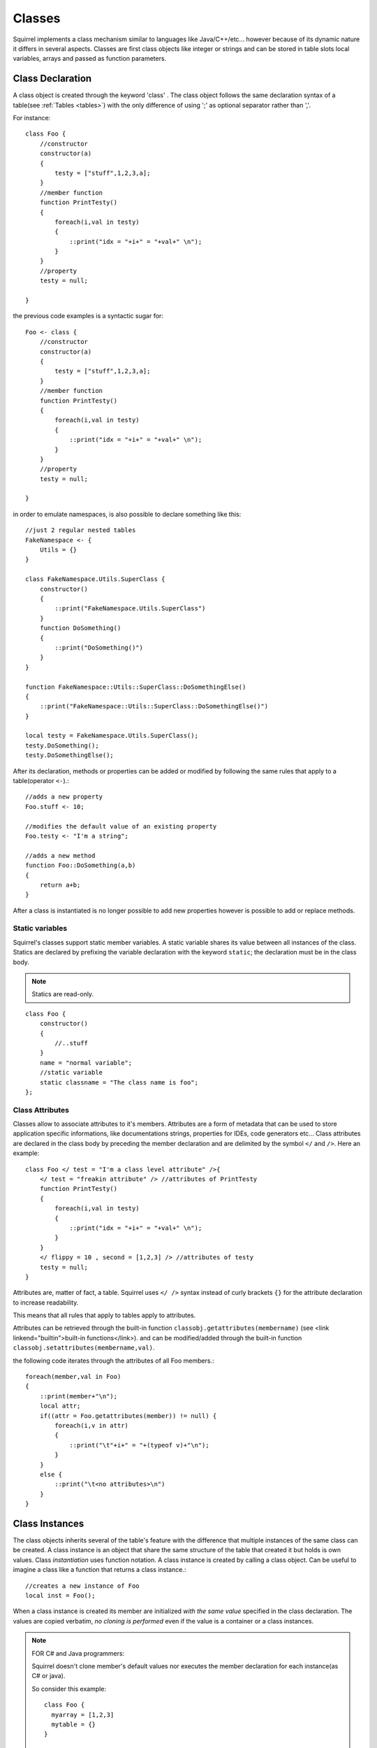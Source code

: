 .. _classes:


=================
Classes
=================

.. index::
    single: Classes

Squirrel implements a class mechanism similar to languages like Java/C++/etc...
however because of its dynamic nature it differs in several aspects.
Classes are first class objects like integer or strings and can be stored in
table slots local variables, arrays and passed as function parameters.

-----------------
Class Declaration
-----------------

.. index::
    pair: declaration; Class
    single: Class Declaration

A class object is created through the keyword 'class' . The class object follows
the same declaration syntax of a table(see :ref:`Tables <tables>`) with the only difference
of using ';' as optional separator rather than ','.

For instance: ::

    class Foo {
        //constructor
        constructor(a)
        {
            testy = ["stuff",1,2,3,a];
        }
        //member function
        function PrintTesty()
        {
            foreach(i,val in testy)
            {
                ::print("idx = "+i+" = "+val+" \n");
            }
        }
        //property
        testy = null;

    }

the previous code examples is a syntactic sugar for: ::

    Foo <- class {
        //constructor
        constructor(a)
        {
            testy = ["stuff",1,2,3,a];
        }
        //member function
        function PrintTesty()
        {
            foreach(i,val in testy)
            {
                ::print("idx = "+i+" = "+val+" \n");
            }
        }
        //property
        testy = null;

    }

in order to emulate namespaces, is also possible to declare something like this::

    //just 2 regular nested tables
    FakeNamespace <- {
        Utils = {}
    }

    class FakeNamespace.Utils.SuperClass {
        constructor()
        {
            ::print("FakeNamespace.Utils.SuperClass")
        }
        function DoSomething()
        {
            ::print("DoSomething()")
        }
    }

    function FakeNamespace::Utils::SuperClass::DoSomethingElse()
    {
        ::print("FakeNamespace::Utils::SuperClass::DoSomethingElse()")
    }

    local testy = FakeNamespace.Utils.SuperClass();
    testy.DoSomething();
    testy.DoSomethingElse();

After its declaration, methods or properties can be added or modified by following
the same rules that apply to a table(operator ``<-``).::

    //adds a new property
    Foo.stuff <- 10;

    //modifies the default value of an existing property
    Foo.testy <- "I'm a string";

    //adds a new method
    function Foo::DoSomething(a,b)
    {
        return a+b;
    }

After a class is instantiated is no longer possible to add new properties however is possible to add or replace methods.

^^^^^^^^^^^^^^^^
Static variables
^^^^^^^^^^^^^^^^

.. index::
    pair: static variables; Class
    single: Static variables

Squirrel's classes support static member variables. A static variable shares its value
between all instances of the class. Statics are declared by prefixing the variable declaration
with the keyword ``static``; the declaration must be in the class body.

.. note:: Statics are read-only.

::

    class Foo {
        constructor()
        {
            //..stuff
        }
        name = "normal variable";
        //static variable
        static classname = "The class name is foo";
    };

^^^^^^^^^^^^^^^^
Class Attributes
^^^^^^^^^^^^^^^^

.. index::
    pair: attributes; Class
    single: Class Attributes

Classes allow to associate attributes to it's members. Attributes are a form of metadata
that can be used to store application specific informations, like documentations
strings, properties for IDEs, code generators etc...
Class attributes are declared in the class body by preceding the member declaration and
are delimited by the symbol ``</`` and ``/>``.
Here an example: ::

    class Foo </ test = "I'm a class level attribute" />{
        </ test = "freakin attribute" /> //attributes of PrintTesty
        function PrintTesty()
        {
            foreach(i,val in testy)
            {
                ::print("idx = "+i+" = "+val+" \n");
            }
        }
        </ flippy = 10 , second = [1,2,3] /> //attributes of testy
        testy = null;
    }

Attributes are, matter of fact, a table. Squirrel uses ``</ />`` syntax
instead of curly brackets ``{}`` for the attribute declaration to increase readability.

This means that all rules that apply to tables apply to attributes.

Attributes can be retrieved through the built-in function ``classobj.getattributes(membername)`` (see <link linkend="builtin">built-in functions</link>).
and can be modified/added through the built-in function ``classobj.setattributes(membername,val)``.

the following code iterates through the attributes of all Foo members.::

    foreach(member,val in Foo)
    {
        ::print(member+"\n");
        local attr;
        if((attr = Foo.getattributes(member)) != null) {
            foreach(i,v in attr)
            {
                ::print("\t"+i+" = "+(typeof v)+"\n");
            }
        }
        else {
            ::print("\t<no attributes>\n")
        }
    }

-----------------
Class Instances
-----------------

.. index::
    pair: instances; Class
    single: Class Instances

The class objects inherits several of the table's feature with the difference that multiple instances of the
same class can be created.
A class instance is an object that share the same structure of the table that created it but
holds is own values.
Class *instantiation* uses function notation.
A class instance is created by calling a class object. Can be useful to imagine a class like a function
that returns a class instance.::

    //creates a new instance of Foo
    local inst = Foo();

When a class instance is created its member are initialized *with the same value* specified in the
class declaration. The values are copied verbatim, *no cloning is performed* even if the value is a container or a class instances.

.. note:: FOR C# and Java programmers:

            Squirrel doesn't clone member's default values nor executes the member declaration for each instance(as C# or java).

            So consider this example: ::

                class Foo {
                  myarray = [1,2,3]
                  mytable = {}
                }

                local a = Foo();
                local b = Foo();

            In the snippet above both instances will refer to the same array and same table.To achieve what a C# or Java programmer would
            expect, the following approach should be taken. ::

                class Foo {
                  myarray = null
                  mytable = null
                  constructor()
                  {
                    myarray = [1,2,3]
                    mytable = {}
                  }
                }

                local a = Foo();
                local b = Foo();

When a class defines a method called 'constructor', the class instantiation operation will
automatically invoke it for the newly created instance.
The constructor method can have parameters, this will impact on the number of parameters
that the *instantiation operation* will require.
Constructors, as normal functions, can have variable number of parameters (using the parameter ``...``).::

    class Rect {
        constructor(w,h)
        {
            width = w;
            height = h;
        }
        x = 0;
        y = 0;
        width = null;
        height = null;
    }

    //Rect's constructor has 2 parameters so the class has to be 'called'
    //with 2 parameters
    local rc = Rect(100,100);

After an instance is created, its properties can be set or fetched following the
same rules that apply to tables. Methods cannot be set.

Instance members cannot be removed.

The class object that created a certain instance can be retrieved through the built-in function
``instance.getclass()`` (see :ref:`built-in functions <builtin_functions>`)

The operator ``instanceof`` tests if a class instance is an instance of a certain class.::

    local rc = Rect(100,100);
    if(rc instanceof ::Rect) {
        ::print("It's a rect");
    }
    else {
        ::print("It isn't a rect");
    }

.. note:: Since Squirrel 3.x instanceof doesn't throw an exception if the left expression is not a class, it simply fails

--------------
Inheritance
--------------

.. index::
    pair: inheritance; Class
    single: Inheritance

Squirrel's classes support single inheritance by adding the keyword ``extends``, followed
by an expression, in the class declaration.
The syntax for a derived class is the following: ::

    class SuperFoo extends Foo {
        function DoSomething() {
            ::print("I'm doing something");
        }
    }

When a derived class is declared, Squirrel first copies all base's members in the
new class then proceeds with evaluating the rest of the declaration.

A derived class inherit all members and properties of it's base, if the derived class
overrides a base function the base implementation is shadowed.
It's possible to access a overridden method of the base class by fetching the method from
through the 'base' keyword.

Here an example: ::

    class Foo {
        function DoSomething() {
            ::print("I'm the base");
        }
    };

    class SuperFoo extends Foo {
        //overridden method
        function DoSomething() {
            //calls the base method
            base.DoSomething();
            ::print("I'm doing something");
        }
    }

Same rule apply to the constructor. The constructor is a regular function (apart from being automatically invoked on construction).::

    class BaseClass {
        constructor()
        {
            ::print("Base constructor\n");
        }
    }

    class ChildClass extends BaseClass {
        constructor()
        {
            base.constructor();
            ::print("Child constructor\n");
        }
    }

    local test = ChildClass();

The base class of a derived class can be retrieved through the built-in method ``getbase()``.::

    local thebaseclass = SuperFoo.getbase();

Note that because methods do not have special protection policies when calling methods of the same
objects, a method of a base class that calls a method of the same class can end up calling a overridden method of the derived class.

A method of a base class can be explicitly invoked by a method of a derived class though the keyword ``base`` (as in base.MyMethod() ).::

    class Foo {
        function DoSomething() {
            ::print("I'm the base");
        }
        function DoIt()
        {
            DoSomething();
        }
    };

    class SuperFoo extends Foo {
        //overridden method
        function DoSomething() {
            ::print("I'm the derived");

        }
        function DoIt() {
            base.DoIt();
        }
    }

    //creates a new instance of SuperFoo
    local inst = SuperFoo();

    //prints "I'm the derived"
    inst.DoIt();

----------------------
Metamethods
----------------------

.. index::
    pair: metamethods; Class
    single: Class metamethods

Class instances allow the customization of certain aspects of the
their semantics through metamethods(see see :ref:`Metamethods <metamethods>`).
For C++ programmers: "metamethods behave roughly like overloaded operators".
The metamethods supported by classes are ``_add, _sub, _mul, _div, _unm, _modulo,
_set, _get, _typeof, _nexti, _cmp, _call, _delslot, _tostring``

Class objects instead support only 2 metamethods : ``_newmember`` and ``_inherited``

the following example show how to create a class that implements the metamethod ``_add``.::

    class Vector3 {
        constructor(...)
        {
            if(vargv.len() >= 3) {
                x = vargv[0];
                y = vargv[1];
                z = vargv[2];
            }
        }
        function _add(other)
        {
            return ::Vector3(x+other.x,y+other.y,z+other.z);
        }

        x = 0;
        y = 0;
        z = 0;
    }

    local v0 = Vector3(1,2,3)
    local v1 = Vector3(11,12,13)
    local v2 = v0 + v1;
    ::print(v2.x+","+v2.y+","+v2.z+"\n");

Since version 2.1, classes support 2 metamethods ``_inherited`` and ``_newmember``.
``_inherited`` is invoked when a class inherits from the one that implements ``_inherited``.
``_newmember`` is invoked for each member that is added to the class(at declaration time).
